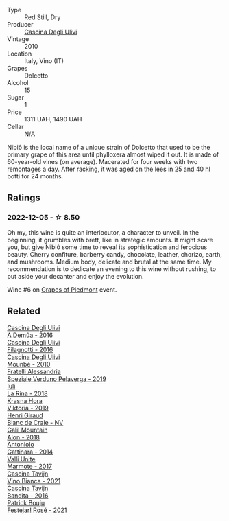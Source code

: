 #+attr_html: :class wine-main-image
[[file:/images/a0/24914c-4a92-4ef2-910f-8e507120be58/2022-09-26-19-12-00-14F1AB27-776C-4155-8298-331B6878B1C0-1-102-o@512.webp]]

- Type :: Red Still, Dry
- Producer :: [[barberry:/producers/f3a3985a-cd61-4e0c-8d77-a532b6d5da62][Cascina Degli Ulivi]]
- Vintage :: 2010
- Location :: Italy, Vino (IT)
- Grapes :: Dolcetto
- Alcohol :: 15
- Sugar :: 1
- Price :: 1311 UAH, 1490 UAH
- Cellar :: N/A

Nibiô is the local name of a unique strain of Dolcetto that used to be the primary grape of this area until phylloxera almost wiped it out. It is made of 60-year-old vines (on average). Macerated for four weeks with two remontages a day. After racking, it was aged on the lees in 25 and 40 hl botti for 24 months.

** Ratings

*** 2022-12-05 - ☆ 8.50

Oh my, this wine is quite an interlocutor, a character to unveil. In the beginning, it grumbles with brett, like in strategic amounts. It might scare you, but give Nibiô some time to reveal its sophistication and ferocious beauty. Cherry confiture, barberry candy, chocolate, leather, chorizo, earth, and mushrooms. Medium body, delicate and brutal at the same time. My recommendation is to dedicate an evening to this wine without rushing, to put aside your decanter and enjoy the evolution.

Wine #6 on [[barberry:/posts/2022-12-05-grapes-of-piedmont][Grapes of Piedmont]] event.

** Related

#+begin_export html
<div class="flex-container">
  <a class="flex-item flex-item-left" href="/wines/767d4390-7fb8-43cf-9a82-da02266342a3.html">
    <img class="flex-bottle" src="/images/76/7d4390-7fb8-43cf-9a82-da02266342a3/2023-05-26-11-52-35-A40D65F1-CBAA-4589-95C5-C1778A85916B-1-105-c@512.webp"></img>
    <section class="h">Cascina Degli Ulivi</section>
    <section class="h text-bolder">A Demûa - 2016</section>
  </a>

  <a class="flex-item flex-item-right" href="/wines/e2ba6fb5-84a9-4659-bd14-34f40f48bf87.html">
    <img class="flex-bottle" src="/images/e2/ba6fb5-84a9-4659-bd14-34f40f48bf87/2022-06-09-21-55-33-IMG-0382@512.webp"></img>
    <section class="h">Cascina Degli Ulivi</section>
    <section class="h text-bolder">Filagnotti - 2016</section>
  </a>

  <a class="flex-item flex-item-left" href="/wines/f2db9115-8022-484b-bb3d-6b37770adaab.html">
    <img class="flex-bottle" src="/images/f2/db9115-8022-484b-bb3d-6b37770adaab/2023-02-09-17-29-14-IMG-4875@512.webp"></img>
    <section class="h">Cascina Degli Ulivi</section>
    <section class="h text-bolder">Mounbè - 2010</section>
  </a>

  <a class="flex-item flex-item-right" href="/wines/02983870-d48b-4d04-909e-27b574fcd918.html">
    <img class="flex-bottle" src="/images/02/983870-d48b-4d04-909e-27b574fcd918/2022-12-01-07-40-46-E2F004CC-AEA6-409C-95FC-6D8938591C96-1-105-c@512.webp"></img>
    <section class="h">Fratelli Alessandria</section>
    <section class="h text-bolder">Speziale Verduno Pelaverga - 2019</section>
  </a>

  <a class="flex-item flex-item-left" href="/wines/21b2b1ca-3e02-4b2b-9901-3c212762d95f.html">
    <img class="flex-bottle" src="/images/21/b2b1ca-3e02-4b2b-9901-3c212762d95f/2022-09-26-18-40-21-7E51C4FB-BE19-4FC2-A275-528450D0C855-1-102-o@512.webp"></img>
    <section class="h">Iuli</section>
    <section class="h text-bolder">La Rina - 2018</section>
  </a>

  <a class="flex-item flex-item-right" href="/wines/2f48f9ef-5ba5-4a13-a549-c9fad5f0cd88.html">
    <img class="flex-bottle" src="/images/2f/48f9ef-5ba5-4a13-a549-c9fad5f0cd88/2022-11-25-16-51-09-IMG-3385@512.webp"></img>
    <section class="h">Krasna Hora</section>
    <section class="h text-bolder">Viktoria - 2019</section>
  </a>

  <a class="flex-item flex-item-left" href="/wines/3014c304-23be-4edd-b6c4-0eb1cfee9791.html">
    <img class="flex-bottle" src="/images/30/14c304-23be-4edd-b6c4-0eb1cfee9791/2022-12-19-17-44-35-IMG-3932@512.webp"></img>
    <section class="h">Henri Giraud</section>
    <section class="h text-bolder">Blanc de Craie - NV</section>
  </a>

  <a class="flex-item flex-item-right" href="/wines/3b1a8a8d-4136-45f3-80a5-e72dcb55a929.html">
    <img class="flex-bottle" src="/images/3b/1a8a8d-4136-45f3-80a5-e72dcb55a929/2022-12-07-08-44-12-3A38F9AA-5942-4513-8618-70E9EB16BE07-1-105-c@512.webp"></img>
    <section class="h">Galil Mountain</section>
    <section class="h text-bolder">Alon - 2018</section>
  </a>

  <a class="flex-item flex-item-left" href="/wines/6cb59fce-cdef-4390-a168-29c715c9277a.html">
    <img class="flex-bottle" src="/images/6c/b59fce-cdef-4390-a168-29c715c9277a/2021-01-04-10-54-54-28E344B3-499D-4274-883A-CA936DDF442B-1-105-c@512.webp"></img>
    <section class="h">Antoniolo</section>
    <section class="h text-bolder">Gattinara - 2014</section>
  </a>

  <a class="flex-item flex-item-right" href="/wines/9803f58c-cbbf-4c60-92a1-444f32fed355.html">
    <img class="flex-bottle" src="/images/98/03f58c-cbbf-4c60-92a1-444f32fed355/2022-09-26-18-20-31-4BD7A0F5-E4A4-4A07-9D95-C7316332B272-1-102-o@512.webp"></img>
    <section class="h">Valli Unite</section>
    <section class="h text-bolder">Marmote - 2017</section>
  </a>

  <a class="flex-item flex-item-left" href="/wines/9901fe8f-a6a6-44b0-bda3-451fb207048c.html">
    <img class="flex-bottle" src="/images/99/01fe8f-a6a6-44b0-bda3-451fb207048c/2022-11-15-17-06-38-IMG-3186@512.webp"></img>
    <section class="h">Cascina Tavijn</section>
    <section class="h text-bolder">Vino Bianca - 2021</section>
  </a>

  <a class="flex-item flex-item-right" href="/wines/9bd895a7-ad65-4065-a7f8-38fb457ed455.html">
    <img class="flex-bottle" src="/images/9b/d895a7-ad65-4065-a7f8-38fb457ed455/2020-09-13-12-41-27-649128AA-DCDA-4B5C-8928-E008BD77D3E9-1-105-c@512.webp"></img>
    <section class="h">Cascina Tavijn</section>
    <section class="h text-bolder">Bandita - 2016</section>
  </a>

  <a class="flex-item flex-item-left" href="/wines/eb0e3f46-1417-4e4d-acc5-1fe5e6650a48.html">
    <img class="flex-bottle" src="/images/eb/0e3f46-1417-4e4d-acc5-1fe5e6650a48/2022-10-15-13-04-56-39D20449-FB2C-4F3F-9121-51B05114536B-1-105-c@512.webp"></img>
    <section class="h">Patrick Bouju</section>
    <section class="h text-bolder">Festejar! Rosé - 2021</section>
  </a>

</div>
#+end_export
